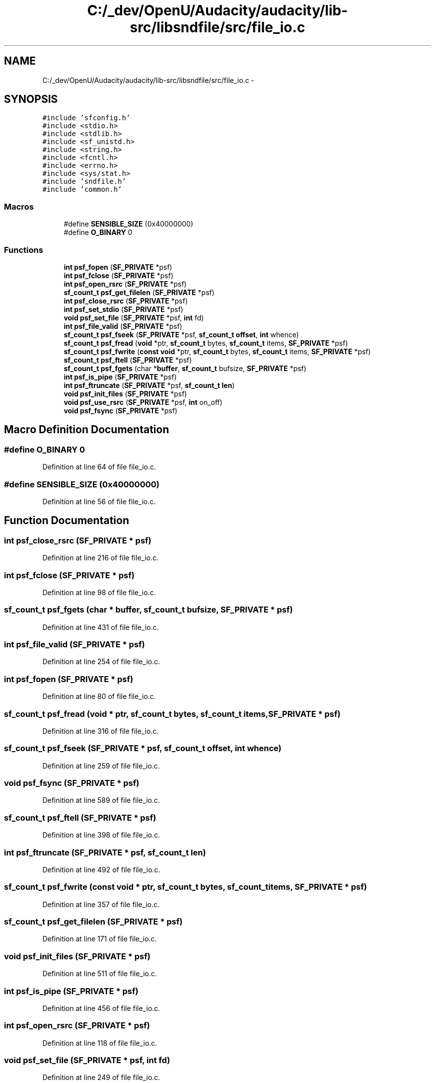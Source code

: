 .TH "C:/_dev/OpenU/Audacity/audacity/lib-src/libsndfile/src/file_io.c" 3 "Thu Apr 28 2016" "Audacity" \" -*- nroff -*-
.ad l
.nh
.SH NAME
C:/_dev/OpenU/Audacity/audacity/lib-src/libsndfile/src/file_io.c \- 
.SH SYNOPSIS
.br
.PP
\fC#include 'sfconfig\&.h'\fP
.br
\fC#include <stdio\&.h>\fP
.br
\fC#include <stdlib\&.h>\fP
.br
\fC#include <sf_unistd\&.h>\fP
.br
\fC#include <string\&.h>\fP
.br
\fC#include <fcntl\&.h>\fP
.br
\fC#include <errno\&.h>\fP
.br
\fC#include <sys/stat\&.h>\fP
.br
\fC#include 'sndfile\&.h'\fP
.br
\fC#include 'common\&.h'\fP
.br

.SS "Macros"

.in +1c
.ti -1c
.RI "#define \fBSENSIBLE_SIZE\fP   (0x40000000)"
.br
.ti -1c
.RI "#define \fBO_BINARY\fP   0"
.br
.in -1c
.SS "Functions"

.in +1c
.ti -1c
.RI "\fBint\fP \fBpsf_fopen\fP (\fBSF_PRIVATE\fP *psf)"
.br
.ti -1c
.RI "\fBint\fP \fBpsf_fclose\fP (\fBSF_PRIVATE\fP *psf)"
.br
.ti -1c
.RI "\fBint\fP \fBpsf_open_rsrc\fP (\fBSF_PRIVATE\fP *psf)"
.br
.ti -1c
.RI "\fBsf_count_t\fP \fBpsf_get_filelen\fP (\fBSF_PRIVATE\fP *psf)"
.br
.ti -1c
.RI "\fBint\fP \fBpsf_close_rsrc\fP (\fBSF_PRIVATE\fP *psf)"
.br
.ti -1c
.RI "\fBint\fP \fBpsf_set_stdio\fP (\fBSF_PRIVATE\fP *psf)"
.br
.ti -1c
.RI "\fBvoid\fP \fBpsf_set_file\fP (\fBSF_PRIVATE\fP *psf, \fBint\fP fd)"
.br
.ti -1c
.RI "\fBint\fP \fBpsf_file_valid\fP (\fBSF_PRIVATE\fP *psf)"
.br
.ti -1c
.RI "\fBsf_count_t\fP \fBpsf_fseek\fP (\fBSF_PRIVATE\fP *psf, \fBsf_count_t\fP \fBoffset\fP, \fBint\fP whence)"
.br
.ti -1c
.RI "\fBsf_count_t\fP \fBpsf_fread\fP (\fBvoid\fP *ptr, \fBsf_count_t\fP bytes, \fBsf_count_t\fP items, \fBSF_PRIVATE\fP *psf)"
.br
.ti -1c
.RI "\fBsf_count_t\fP \fBpsf_fwrite\fP (\fBconst\fP \fBvoid\fP *ptr, \fBsf_count_t\fP bytes, \fBsf_count_t\fP items, \fBSF_PRIVATE\fP *psf)"
.br
.ti -1c
.RI "\fBsf_count_t\fP \fBpsf_ftell\fP (\fBSF_PRIVATE\fP *psf)"
.br
.ti -1c
.RI "\fBsf_count_t\fP \fBpsf_fgets\fP (char *\fBbuffer\fP, \fBsf_count_t\fP bufsize, \fBSF_PRIVATE\fP *psf)"
.br
.ti -1c
.RI "\fBint\fP \fBpsf_is_pipe\fP (\fBSF_PRIVATE\fP *psf)"
.br
.ti -1c
.RI "\fBint\fP \fBpsf_ftruncate\fP (\fBSF_PRIVATE\fP *psf, \fBsf_count_t\fP \fBlen\fP)"
.br
.ti -1c
.RI "\fBvoid\fP \fBpsf_init_files\fP (\fBSF_PRIVATE\fP *psf)"
.br
.ti -1c
.RI "\fBvoid\fP \fBpsf_use_rsrc\fP (\fBSF_PRIVATE\fP *psf, \fBint\fP on_off)"
.br
.ti -1c
.RI "\fBvoid\fP \fBpsf_fsync\fP (\fBSF_PRIVATE\fP *psf)"
.br
.in -1c
.SH "Macro Definition Documentation"
.PP 
.SS "#define O_BINARY   0"

.PP
Definition at line 64 of file file_io\&.c\&.
.SS "#define SENSIBLE_SIZE   (0x40000000)"

.PP
Definition at line 56 of file file_io\&.c\&.
.SH "Function Documentation"
.PP 
.SS "\fBint\fP psf_close_rsrc (\fBSF_PRIVATE\fP * psf)"

.PP
Definition at line 216 of file file_io\&.c\&.
.SS "\fBint\fP psf_fclose (\fBSF_PRIVATE\fP * psf)"

.PP
Definition at line 98 of file file_io\&.c\&.
.SS "\fBsf_count_t\fP psf_fgets (char * buffer, \fBsf_count_t\fP bufsize, \fBSF_PRIVATE\fP * psf)"

.PP
Definition at line 431 of file file_io\&.c\&.
.SS "\fBint\fP psf_file_valid (\fBSF_PRIVATE\fP * psf)"

.PP
Definition at line 254 of file file_io\&.c\&.
.SS "\fBint\fP psf_fopen (\fBSF_PRIVATE\fP * psf)"

.PP
Definition at line 80 of file file_io\&.c\&.
.SS "\fBsf_count_t\fP psf_fread (\fBvoid\fP * ptr, \fBsf_count_t\fP bytes, \fBsf_count_t\fP items, \fBSF_PRIVATE\fP * psf)"

.PP
Definition at line 316 of file file_io\&.c\&.
.SS "\fBsf_count_t\fP psf_fseek (\fBSF_PRIVATE\fP * psf, \fBsf_count_t\fP offset, \fBint\fP whence)"

.PP
Definition at line 259 of file file_io\&.c\&.
.SS "\fBvoid\fP psf_fsync (\fBSF_PRIVATE\fP * psf)"

.PP
Definition at line 589 of file file_io\&.c\&.
.SS "\fBsf_count_t\fP psf_ftell (\fBSF_PRIVATE\fP * psf)"

.PP
Definition at line 398 of file file_io\&.c\&.
.SS "\fBint\fP psf_ftruncate (\fBSF_PRIVATE\fP * psf, \fBsf_count_t\fP len)"

.PP
Definition at line 492 of file file_io\&.c\&.
.SS "\fBsf_count_t\fP psf_fwrite (\fBconst\fP \fBvoid\fP * ptr, \fBsf_count_t\fP bytes, \fBsf_count_t\fP items, \fBSF_PRIVATE\fP * psf)"

.PP
Definition at line 357 of file file_io\&.c\&.
.SS "\fBsf_count_t\fP psf_get_filelen (\fBSF_PRIVATE\fP * psf)"

.PP
Definition at line 171 of file file_io\&.c\&.
.SS "\fBvoid\fP psf_init_files (\fBSF_PRIVATE\fP * psf)"

.PP
Definition at line 511 of file file_io\&.c\&.
.SS "\fBint\fP psf_is_pipe (\fBSF_PRIVATE\fP * psf)"

.PP
Definition at line 456 of file file_io\&.c\&.
.SS "\fBint\fP psf_open_rsrc (\fBSF_PRIVATE\fP * psf)"

.PP
Definition at line 118 of file file_io\&.c\&.
.SS "\fBvoid\fP psf_set_file (\fBSF_PRIVATE\fP * psf, \fBint\fP fd)"

.PP
Definition at line 249 of file file_io\&.c\&.
.SS "\fBint\fP psf_set_stdio (\fBSF_PRIVATE\fP * psf)"

.PP
Definition at line 223 of file file_io\&.c\&.
.SS "\fBvoid\fP psf_use_rsrc (\fBSF_PRIVATE\fP * psf, \fBint\fP on_off)"

.PP
Definition at line 518 of file file_io\&.c\&.
.SH "Author"
.PP 
Generated automatically by Doxygen for Audacity from the source code\&.
